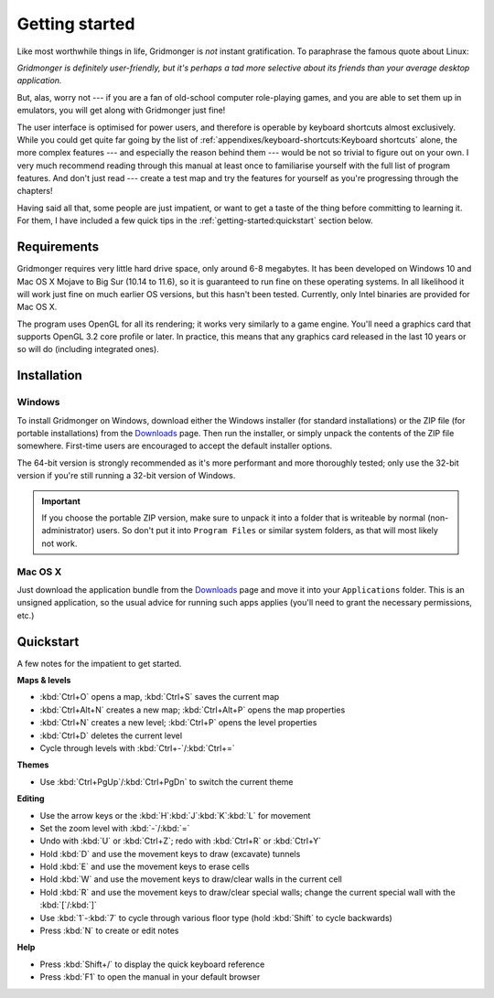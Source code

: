 ***************
Getting started
***************

Like most worthwhile things in life, Gridmonger is *not* instant
gratification.  To paraphrase the famous quote about Linux:

.. rst-class:: quote

*Gridmonger is definitely user-friendly, but it's perhaps a tad more
selective about its friends than your average desktop application.*

But, alas, worry not --- if you are a fan of old-school computer role-playing
games, and you are able to set them up in emulators, you will get along with
Gridmonger just fine!

The user interface is optimised for power users, and therefore is operable by
keyboard shortcuts almost exclusively. While you could get quite far going by
the list of :ref:`appendixes/keyboard-shortcuts:Keyboard shortcuts` alone, the
more complex features --- and especially the reason behind them --- would be
not so trivial to figure out on your own.  I very much recommend reading
through this manual at least once to familiarise yourself with the full list
of program features. And don't just read --- create a test map and try the
features for yourself as you're progressing through the chapters!

Having said all that, some people are just impatient, or want to get a taste
of the thing before committing to learning it. For them, I have included a few
quick tips in the :ref:`getting-started:quickstart` section below.

Requirements
============

Gridmonger requires very little hard drive space, only around 6-8 megabytes.
It has been developed on Windows 10 and Mac OS X Mojave to Big Sur (10.14 to
11.6), so it is guaranteed to run fine on these operating systems. In all
likelihood it will work just fine on much earlier OS versions, but this hasn't
been tested. Currently, only Intel binaries are provided for Mac OS X.

The program uses OpenGL for all its rendering; it works very similarly to a
game engine. You'll need a graphics card that supports OpenGL 3.2 core
profile or later. In practice, this means that any graphics card released in
the last 10 years or so will do (including integrated ones).

Installation
============

Windows
-------

To install Gridmonger on Windows, download either the Windows installer (for
standard installations) or the ZIP file (for portable installations) from the
`Downloads <http://gridmonger.johnnovak.net/downloads>`_ page. Then run the
installer, or simply unpack the contents of the ZIP file somewhere. First-time
users are encouraged to accept the default installer options.

The 64-bit version is strongly recommended as it's more performant and more
thoroughly tested; only use the 32-bit version if you're still running a
32-bit version of Windows.

.. important::

   If you choose the portable ZIP version, make sure to unpack it into a
   folder that is writeable by normal (non-administrator) users. So don't put
   it into ``Program Files`` or similar system folders, as that will most
   likely not work.

Mac OS X
--------

Just download the application bundle from the `Downloads
<http://gridmonger.johnnovak.net/downloads>`_ page and move it into your
``Applications`` folder. This is an unsigned application, so the usual
advice for running such apps applies (you'll need to grant the
necessary permissions, etc.)


.. rst-class:: style4 big

Quickstart
==========

A few notes for the impatient to get started.

**Maps & levels**

.. rst-class:: multiline

- :kbd:`Ctrl+O` opens a map, :kbd:`Ctrl+S` saves the current map
- :kbd:`Ctrl+Alt+N` creates a new map; :kbd:`Ctrl+Alt+P` opens the map
  properties
- :kbd:`Ctrl+N` creates a new level; :kbd:`Ctrl+P` opens the level properties
- :kbd:`Ctrl+D` deletes the current level
- Cycle through levels with :kbd:`Ctrl+-`/:kbd:`Ctrl+=`

**Themes**

.. rst-class:: multiline

- Use :kbd:`Ctrl+PgUp`/:kbd:`Ctrl+PgDn` to switch the current theme


**Editing**

.. rst-class:: multiline

- Use the arrow keys or the :kbd:`H`:kbd:`J`:kbd:`K`:kbd:`L` for movement
- Set the zoom level with :kbd:`-`/:kbd:`=`
- Undo with :kbd:`U` or :kbd:`Ctrl+Z`; redo with :kbd:`Ctrl+R` or :kbd:`Ctrl+Y`
- Hold :kbd:`D` and use the movement keys to draw (excavate)
  tunnels
- Hold :kbd:`E` and use the movement keys to erase cells
- Hold :kbd:`W` and use the movement keys to draw/clear walls in the current
  cell
- Hold :kbd:`R` and use the movement keys to draw/clear special walls; change
  the current special wall with the :kbd:`[`/:kbd:`]`
- Use :kbd:`1`-:kbd:`7` to cycle through various floor type (hold :kbd:`Shift`
  to cycle backwards)
- Press :kbd:`N` to create or edit notes

**Help**

.. rst-class:: multiline

- Press :kbd:`Shift+/` to display the quick keyboard reference
- Press :kbd:`F1` to open the manual in your default browser


